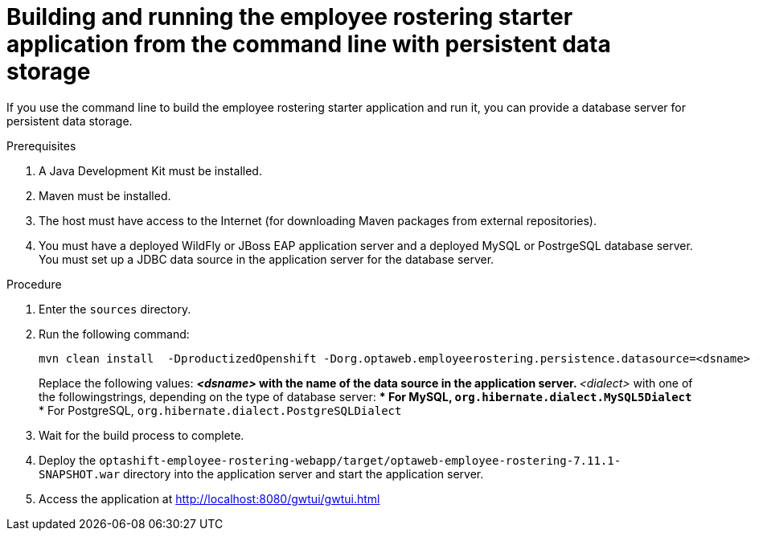 [id='optashift-ER-building-commandline-db-proc']
= Building and running the employee rostering starter application from the command line with persistent data storage

If you use the command line to build the employee rostering starter application and run it, you can provide a database server for persistent data storage.

.Prerequisites
. A Java Development Kit must be installed.
. Maven must be installed.
. The host must have access to the Internet (for downloading Maven packages from external repositories).
. You must have a deployed WildFly or JBoss EAP application server and a deployed MySQL or PostrgeSQL database server. You must set up a JDBC data source in the application server for the database server.

.Procedure
. Enter the `sources` directory.
. Run the following command:
+
[source,bash]
----
mvn clean install  -DproductizedOpenshift -Dorg.optaweb.employeerostering.persistence.datasource=<dsname> -Dorg.optaweb.employeerostering.persistence.dialect=<dialect>
----
+
Replace the following values:
** _<dsname>_ with the name of the data source in the application server.
** _<dialect>_ with one of the followingstrings, depending on the type of database server:
*** For MySQL, `org.hibernate.dialect.MySQL5Dialect`
*** For PostgreSQL, `org.hibernate.dialect.PostgreSQLDialect` 
+
. Wait for the build process to complete.
. Deploy the `optashift-employee-rostering-webapp/target/optaweb-employee-rostering-7.11.1-SNAPSHOT.war` directory into the application server and start the application server.
. Access the application at http://localhost:8080/gwtui/gwtui.html
